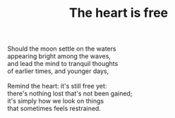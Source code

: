 :PROPERTIES:
:ID:       C462B0E6-BAC4-4E54-ADD2-145F8FA9B172
:SLUG:     the-heart-is-free
:LOCATION: 380 Esplanade #211
:EDITED:   [2004-03-19 Fri]
:END:
#+filetags: :poetry:
#+title: The heart is free

#+BEGIN_VERSE
Should the moon settle on the waters
appearing bright among the waves,
and lead the mind to tranquil thoughts
of earlier times, and younger days,

Remind the heart: it's still free yet:
there's nothing lost that's not been gained;
it's simply how we look on things
that sometimes feels restrained.
#+END_VERSE
